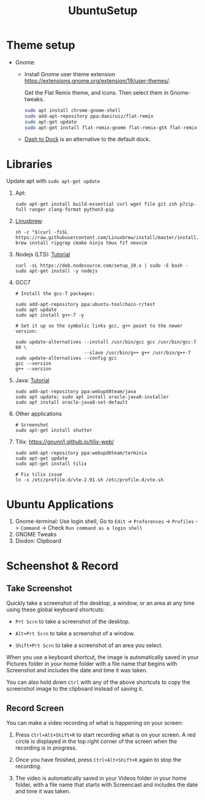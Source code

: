#+TITLE: UbuntuSetup

* Theme setup
- Gnome:
  - Install
    Gnome user theme extension https://extensions.gnome.org/extension/19/user-themes/.

    Get the Flat Remix theme, and icons. Then select them in Gnome-tweaks.
    #+BEGIN_SRC bash
sudo apt install chrome-gnome-shell
sudo add-apt-repository ppa:daniruiz/flat-remix
sudo apt-get update
sudo apt-get install flat-remix-gnome flat-remix-gtk flat-remix
    #+END_SRC

  - [[https://extensions.gnome.org/extension/307/dash-to-dock/][Dash to Dock]] is an alternative to the default dock.

* Libraries
Update apt with ~sudo apt-get update~

1. Apt:
   #+BEGIN_SRC shell
sudo apt-get install build-essential curl wget file git zsh p7zip-full ranger clang-format python3-pip
   #+END_SRC

2. [[http://linuxbrew.sh/][Linuxbrew]]:
   #+BEGIN_SRC shell
sh -c "$(curl -fsSL https://raw.githubusercontent.com/Linuxbrew/install/master/install.sh)"
brew install ripgrep cmake ninja tmux fzf neovim
   #+END_SRC

3. Nodejs (LTS): [[https://nodejs.org/en/download/package-manager/#debian-and-ubuntu-based-linux-distributions][Tutorial]]
   #+BEGIN_SRC shell
curl -sL https://deb.nodesource.com/setup_10.x | sudo -E bash -
sudo apt-get install -y nodejs
   #+END_SRC

4. GCC7
   #+BEGIN_SRC shell
# Install the gcc-7 packages:

sudo add-apt-repository ppa:ubuntu-toolchain-r/test
sudo apt update
sudo apt install g++-7 -y

# Set it up so the symbolic links gcc, g++ point to the newer version:

sudo update-alternatives --install /usr/bin/gcc gcc /usr/bin/gcc-7 60 \
                         --slave /usr/bin/g++ g++ /usr/bin/g++-7
sudo update-alternatives --config gcc
gcc --version
g++ --version
   #+END_SRC

5. Java: [[http://tipsonubuntu.com/2016/07/31/install-oracle-java-8-9-ubuntu-16-04-linux-mint-18/][Tutorial]]
   #+BEGIN_SRC shell
sudo add-apt-repository ppa:webupd8team/java
sudo apt update; sudo apt install oracle-java8-installer
sudo apt install oracle-java8-set-default
   #+END_SRC

6. Other applications
   #+BEGIN_SRC shell
# Screenshot
sudo apt-get install shutter
   #+END_SRC

7. Tilix: https://gnunn1.github.io/tilix-web/
   #+BEGIN_SRC shell
sudo add-apt-repository ppa:webupd8team/terminix
sudo apt-get update
sudo apt-get install tilix

# Fix tilix issue
ln -s /etc/profile.d/vte-2.91.sh /etc/profile.d/vte.sh
   #+END_SRC

* Ubuntu Applications
1. Gnome-terminal: Use login shell, Go to ~Edit~ -> ~Preferences~ -> ~Profiles~ -> ~Command~ ->
   Check ~Run command as a login shell~
2. GNOME Tweaks
3. Diodon: Clipboard

* Scheenshot & Record
** Take Screenshot
Quickly take a screenshot of the desktop, a window, or an area at any time using these global keyboard shortcuts:

- ~Prt Scrn~ to take a screenshot of the desktop.

- ~Alt+Prt Scrn~ to take a screenshot of a window.

- ~Shift+Prt Scrn~ to take a screenshot of an area you select.

When you use a keyboard shortcut, the image is automatically saved in your Pictures folder in your home folder with a file name that begins with Screenshot and includes the date and time it was taken.

You can also hold down ~Ctrl~ with any of the above shortcuts to copy the screenshot image to the clipboard instead of saving it.

** Record Screen
You can make a video recording of what is happening on your screen:

1. Press ~Ctrl+Alt+Shift+R~ to start recording what is on your screen.
   A red circle is displayed in the top right corner of the screen when the recording is in progress.

2. Once you have finished, press ~Ctrl+Alt+Shift+R~ again to stop the recording.

3. The video is automatically saved in your Videos folder in your home folder, with a file name that starts with Screencast and includes the date and time it was taken.
